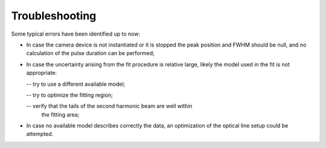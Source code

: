 ***************
Troubleshooting
***************
Some typical errors have been identified up to now:

- In case the camera device is not instantiated or it is stopped
  the peak position and FWHM should be null, and no calculation of the
  pulse duration can be performed;

- In case the uncertainty arising from the fit procedure is relative large,
  likely the model used in the fit is not appropriate:

  -- try to use a different available model;

  -- try to optimize the fitting region;

  -- verify that the tails of the second harmonic beam are well within
     the fitting area;
  
- In case no available model describes correctly the data, 
  an optimization of the optical line setup could be attempted.
